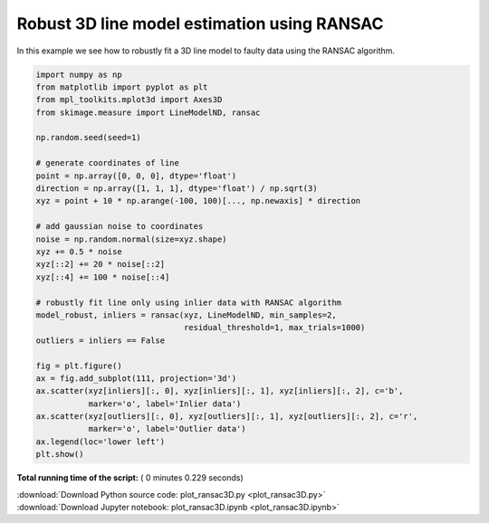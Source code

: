

.. _sphx_glr_auto_examples_transform_plot_ransac3D.py:


============================================
Robust 3D line model estimation using RANSAC
============================================

In this example we see how to robustly fit a 3D line model to faulty data using
the RANSAC algorithm.





.. image:: /auto_examples/transform/images/sphx_glr_plot_ransac3D_001.png
    :align: center





.. code-block:: python

    import numpy as np
    from matplotlib import pyplot as plt
    from mpl_toolkits.mplot3d import Axes3D
    from skimage.measure import LineModelND, ransac

    np.random.seed(seed=1)

    # generate coordinates of line
    point = np.array([0, 0, 0], dtype='float')
    direction = np.array([1, 1, 1], dtype='float') / np.sqrt(3)
    xyz = point + 10 * np.arange(-100, 100)[..., np.newaxis] * direction

    # add gaussian noise to coordinates
    noise = np.random.normal(size=xyz.shape)
    xyz += 0.5 * noise
    xyz[::2] += 20 * noise[::2]
    xyz[::4] += 100 * noise[::4]

    # robustly fit line only using inlier data with RANSAC algorithm
    model_robust, inliers = ransac(xyz, LineModelND, min_samples=2,
                                   residual_threshold=1, max_trials=1000)
    outliers = inliers == False

    fig = plt.figure()
    ax = fig.add_subplot(111, projection='3d')
    ax.scatter(xyz[inliers][:, 0], xyz[inliers][:, 1], xyz[inliers][:, 2], c='b',
               marker='o', label='Inlier data')
    ax.scatter(xyz[outliers][:, 0], xyz[outliers][:, 1], xyz[outliers][:, 2], c='r',
               marker='o', label='Outlier data')
    ax.legend(loc='lower left')
    plt.show()

**Total running time of the script:** ( 0 minutes  0.229 seconds)



.. container:: sphx-glr-footer


  .. container:: sphx-glr-download

     :download:`Download Python source code: plot_ransac3D.py <plot_ransac3D.py>`



  .. container:: sphx-glr-download

     :download:`Download Jupyter notebook: plot_ransac3D.ipynb <plot_ransac3D.ipynb>`

.. rst-class:: sphx-glr-signature

    `Generated by Sphinx-Gallery <https://sphinx-gallery.readthedocs.io>`_
